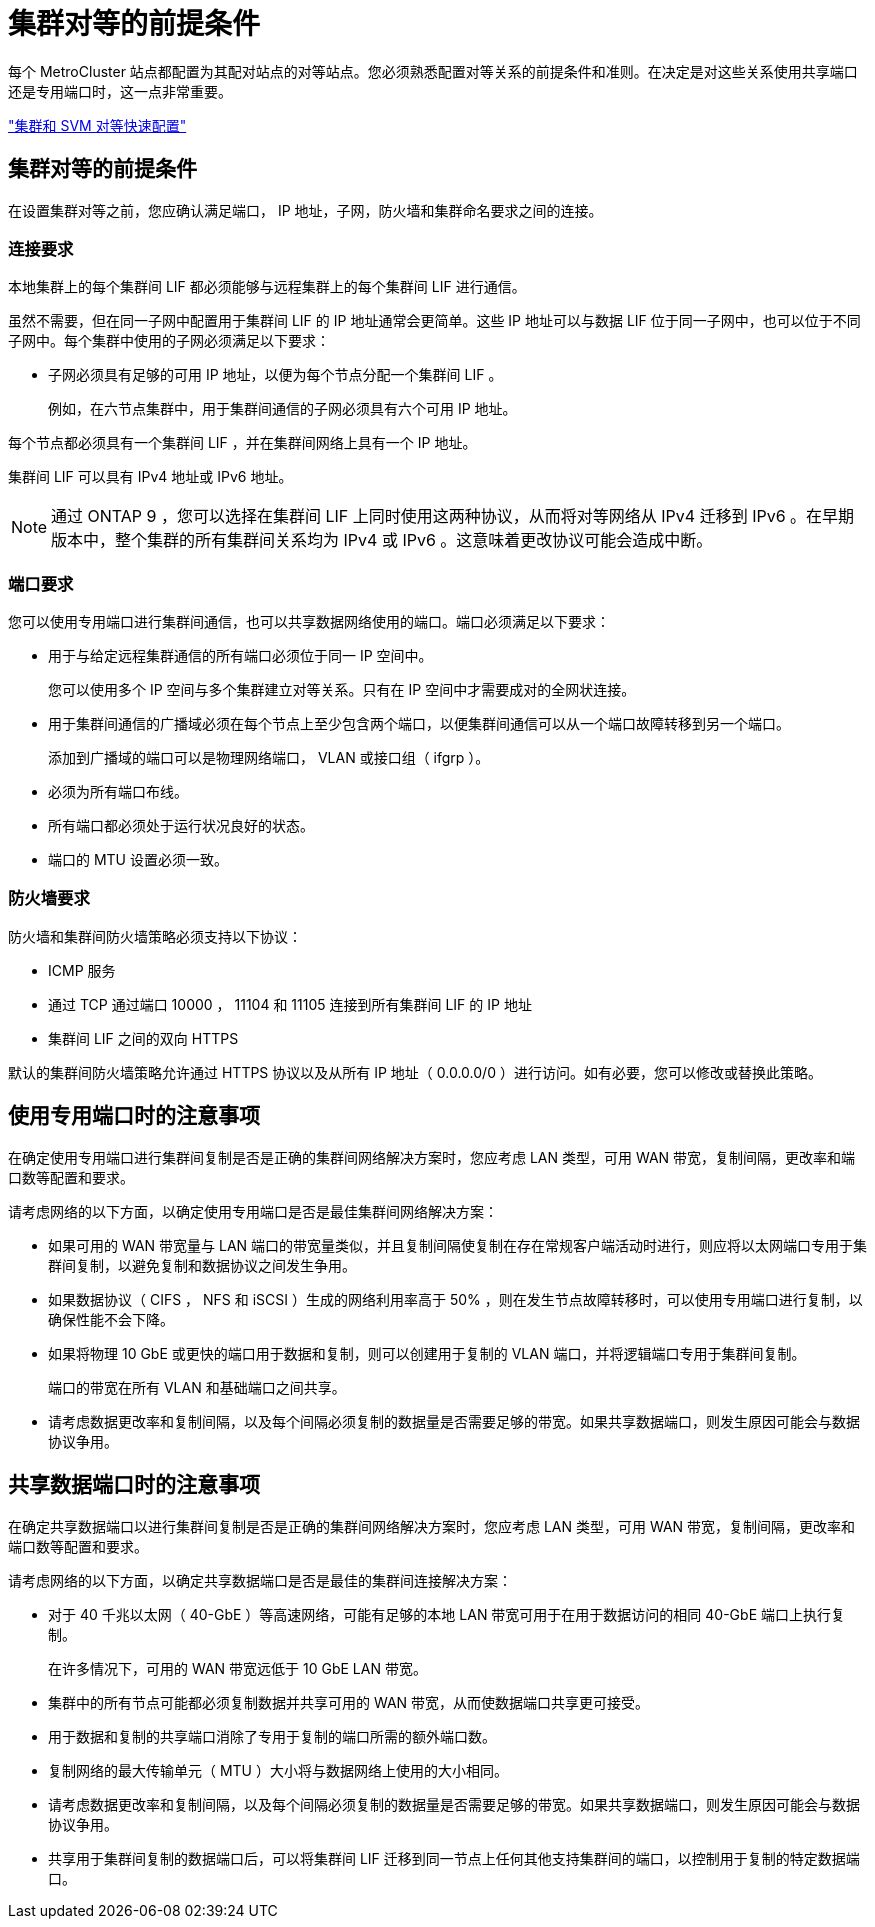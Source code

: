 = 集群对等的前提条件


每个 MetroCluster 站点都配置为其配对站点的对等站点。您必须熟悉配置对等关系的前提条件和准则。在决定是对这些关系使用共享端口还是专用端口时，这一点非常重要。

http://docs.netapp.com/ontap-9/topic/com.netapp.doc.exp-clus-peer/home.html["集群和 SVM 对等快速配置"]



== 集群对等的前提条件

在设置集群对等之前，您应确认满足端口， IP 地址，子网，防火墙和集群命名要求之间的连接。



=== 连接要求

本地集群上的每个集群间 LIF 都必须能够与远程集群上的每个集群间 LIF 进行通信。

虽然不需要，但在同一子网中配置用于集群间 LIF 的 IP 地址通常会更简单。这些 IP 地址可以与数据 LIF 位于同一子网中，也可以位于不同子网中。每个集群中使用的子网必须满足以下要求：

* 子网必须具有足够的可用 IP 地址，以便为每个节点分配一个集群间 LIF 。
+
例如，在六节点集群中，用于集群间通信的子网必须具有六个可用 IP 地址。



每个节点都必须具有一个集群间 LIF ，并在集群间网络上具有一个 IP 地址。

集群间 LIF 可以具有 IPv4 地址或 IPv6 地址。


NOTE: 通过 ONTAP 9 ，您可以选择在集群间 LIF 上同时使用这两种协议，从而将对等网络从 IPv4 迁移到 IPv6 。在早期版本中，整个集群的所有集群间关系均为 IPv4 或 IPv6 。这意味着更改协议可能会造成中断。



=== 端口要求

您可以使用专用端口进行集群间通信，也可以共享数据网络使用的端口。端口必须满足以下要求：

* 用于与给定远程集群通信的所有端口必须位于同一 IP 空间中。
+
您可以使用多个 IP 空间与多个集群建立对等关系。只有在 IP 空间中才需要成对的全网状连接。

* 用于集群间通信的广播域必须在每个节点上至少包含两个端口，以便集群间通信可以从一个端口故障转移到另一个端口。
+
添加到广播域的端口可以是物理网络端口， VLAN 或接口组（ ifgrp ）。

* 必须为所有端口布线。
* 所有端口都必须处于运行状况良好的状态。
* 端口的 MTU 设置必须一致。




=== 防火墙要求

防火墙和集群间防火墙策略必须支持以下协议：

* ICMP 服务
* 通过 TCP 通过端口 10000 ， 11104 和 11105 连接到所有集群间 LIF 的 IP 地址
* 集群间 LIF 之间的双向 HTTPS


默认的集群间防火墙策略允许通过 HTTPS 协议以及从所有 IP 地址（ 0.0.0.0/0 ）进行访问。如有必要，您可以修改或替换此策略。



== 使用专用端口时的注意事项

在确定使用专用端口进行集群间复制是否是正确的集群间网络解决方案时，您应考虑 LAN 类型，可用 WAN 带宽，复制间隔，更改率和端口数等配置和要求。

请考虑网络的以下方面，以确定使用专用端口是否是最佳集群间网络解决方案：

* 如果可用的 WAN 带宽量与 LAN 端口的带宽量类似，并且复制间隔使复制在存在常规客户端活动时进行，则应将以太网端口专用于集群间复制，以避免复制和数据协议之间发生争用。
* 如果数据协议（ CIFS ， NFS 和 iSCSI ）生成的网络利用率高于 50% ，则在发生节点故障转移时，可以使用专用端口进行复制，以确保性能不会下降。
* 如果将物理 10 GbE 或更快的端口用于数据和复制，则可以创建用于复制的 VLAN 端口，并将逻辑端口专用于集群间复制。
+
端口的带宽在所有 VLAN 和基础端口之间共享。

* 请考虑数据更改率和复制间隔，以及每个间隔必须复制的数据量是否需要足够的带宽。如果共享数据端口，则发生原因可能会与数据协议争用。




== 共享数据端口时的注意事项

在确定共享数据端口以进行集群间复制是否是正确的集群间网络解决方案时，您应考虑 LAN 类型，可用 WAN 带宽，复制间隔，更改率和端口数等配置和要求。

请考虑网络的以下方面，以确定共享数据端口是否是最佳的集群间连接解决方案：

* 对于 40 千兆以太网（ 40-GbE ）等高速网络，可能有足够的本地 LAN 带宽可用于在用于数据访问的相同 40-GbE 端口上执行复制。
+
在许多情况下，可用的 WAN 带宽远低于 10 GbE LAN 带宽。

* 集群中的所有节点可能都必须复制数据并共享可用的 WAN 带宽，从而使数据端口共享更可接受。
* 用于数据和复制的共享端口消除了专用于复制的端口所需的额外端口数。
* 复制网络的最大传输单元（ MTU ）大小将与数据网络上使用的大小相同。
* 请考虑数据更改率和复制间隔，以及每个间隔必须复制的数据量是否需要足够的带宽。如果共享数据端口，则发生原因可能会与数据协议争用。
* 共享用于集群间复制的数据端口后，可以将集群间 LIF 迁移到同一节点上任何其他支持集群间的端口，以控制用于复制的特定数据端口。


